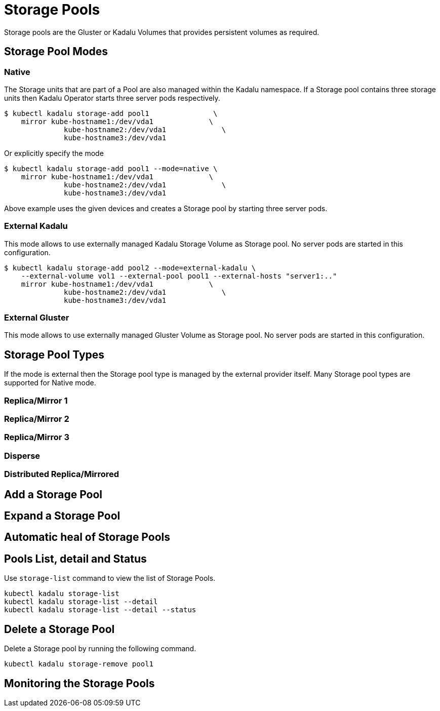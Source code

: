 = Storage Pools

Storage pools are the Gluster or Kadalu Volumes that provides persistent volumes as required.

== Storage Pool Modes

=== Native

The Storage units that are part of a Pool are also managed within the Kadalu namespace. If a Storage pool contains three storage units then Kadalu Operator starts three server pods respectively.

----
$ kubectl kadalu storage-add pool1               \
    mirror kube-hostname1:/dev/vda1             \
              kube-hostname2:/dev/vda1             \
              kube-hostname3:/dev/vda1
----

Or explicitly specify the mode

----
$ kubectl kadalu storage-add pool1 --mode=native \
    mirror kube-hostname1:/dev/vda1             \
              kube-hostname2:/dev/vda1             \
              kube-hostname3:/dev/vda1
----

Above example uses the given devices and creates a Storage pool by starting three server pods.

=== External Kadalu

This mode allows to use externally managed Kadalu Storage Volume as Storage pool. No server pods are started in this configuration.

----
$ kubectl kadalu storage-add pool2 --mode=external-kadalu \
    --external-volume vol1 --external-pool pool1 --external-hosts "server1:.."
    mirror kube-hostname1:/dev/vda1             \
              kube-hostname2:/dev/vda1             \
              kube-hostname3:/dev/vda1
----

=== External Gluster

This mode allows to use externally managed Gluster Volume as Storage pool. No server pods are started in this configuration.

== Storage Pool Types

If the mode is external then the Storage pool type is managed by the external provider itself. Many Storage pool types are supported for Native mode.

=== Replica/Mirror 1

=== Replica/Mirror 2

=== Replica/Mirror 3

=== Disperse

=== Distributed Replica/Mirrored


== Add a Storage Pool

== Expand a Storage Pool

== Automatic heal of Storage Pools

== Pools List, detail and Status

Use `storage-list` command to view the list of Storage Pools.

----
kubectl kadalu storage-list
kubectl kadalu storage-list --detail
kubectl kadalu storage-list --detail --status
----

== Delete a Storage Pool

Delete a Storage pool by running the following command.

----
kubectl kadalu storage-remove pool1
----

== Monitoring the Storage Pools


